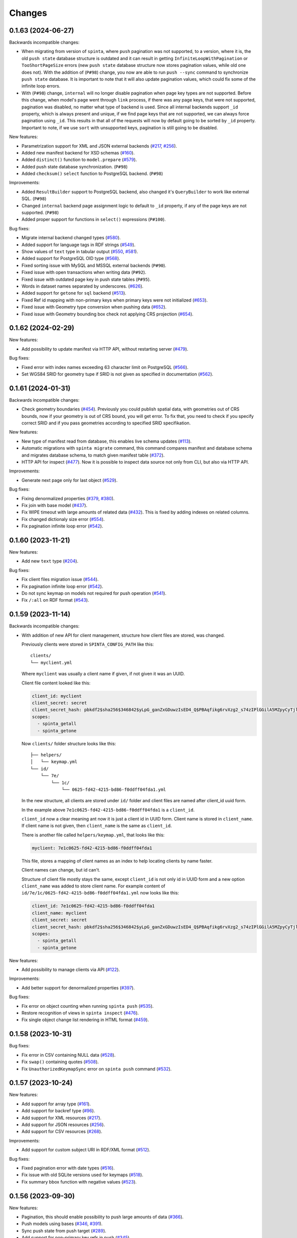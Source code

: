 .. default-role:: literal

Changes
#######

0.1.63 (2024-06-27)
===================

Backwards incompatible changes:

- When migrating from version of `spinta`, where `push` pagination
  was not supported, to a version, where it is, the old `push state` database
  structure is outdated and it can result in getting `InfiniteLoopWithPagination`
  or `TooShortPageSize` errors (new `push state` database structure now stores pagination values, while old one does not).
  With the addition of (`P#98`) change, you now are able to run `push --sync` command to synchronize `push state` database.
  It is important to note that it will also update pagination values, which could fix some of the infinite loop errors.

- With (`P#98`) change, `internal` will no longer disable pagination when page key types are not supported.
  Before this change, when model's page went through `link` process, if there was any page keys, that were not supported,
  pagination was disabled, no matter what type of backend is used. Since all internal backends support `_id` property,
  which is always present and unique, if we find page keys that are not supported, we can always force pagination using `_id`.
  This results in that all of the requests will now by default going to be sorted by `_id` property.
  Important to note, if we use `sort` with unsupported keys, pagination is still going to be disabled.


New features:

- Parametrization support for XML and JSON external backends (`#217`_, `#256`_).

  .. _#217: https://github.com/atviriduomenys/spinta/issues/217
  .. _#256: https://github.com/atviriduomenys/spinta/issues/256

- Added new manifest backend for XSD schemas (`#160`_).

  .. _#160: https://github.com/atviriduomenys/spinta/issues/160

- Added `distinct()` function to `model.prepare` (`#579`_).

  .. _#579: https://github.com/atviriduomenys/spinta/issues/579

- Added push state database synchronization. (`P#98`)

- Added `checksum()` `select` function to PostgreSQL backend. (`P#98`)

Improvements:

- Added `ResultBuilder` support to PostgreSQL backend, also changed it's
  `QueryBuilder` to work like external SQL. (`P#98`)

- Changed `internal` backend page assignment logic to default to `_id`
  property, if any of the page keys are not supported. (`P#98`)

- Added proper support for functions in `select()` expressions (`P#100`).

Bug fixes:

- Migrate internal backend changed types (`#580`_).

  .. _#580: https://github.com/atviriduomenys/spinta/issues/580

- Added support for language tags in RDF strings (`#549`_).

  .. _#549: https://github.com/atviriduomenys/spinta/issues/549

- Show values of `text` type in tabular output (`#550`_, `#581`_).

  .. _#550: https://github.com/atviriduomenys/spinta/issues/550
  .. _#581: https://github.com/atviriduomenys/spinta/issues/581

- Added support for PostgreSQL OID type (`#568`_).

  .. _#568: https://github.com/atviriduomenys/spinta/issues/568

- Fixed sorting issue with MySQL and MSSQL external backends (`P#90`).

- Fixed issue with open transactions when writing data (`P#92`).

- Fixed issue with outdated page key in push state tables (`P#95`).

- Words in dataset names separated by underscores. (`#626`__).

  __ https://github.com/atviriduomenys/spinta/issues/626

- Added support for `getone` for `sql` backend (`#513`__).

  __ https://github.com/atviriduomenys/spinta/issues/513

- Fixed Ref id mapping with non-primary keys when primary keys were not initialized (`#653`__).

  __ https://github.com/atviriduomenys/spinta/issues/653

- Fixed issue with Geometry type conversion when pushing data (`#652`__).

  __ https://github.com/atviriduomenys/spinta/issues/652

- Fixed issue with Geometry bounding box check not applying CRS projection (`#654`__).

  __ https://github.com/atviriduomenys/spinta/issues/654


0.1.62 (2024-02-29)
===================

New features:

- Add possibility to update manifest via HTTP API, without restarting server
  (`#479`_).

  .. _#479: https://github.com/atviriduomenys/spinta/issues/479

Bug fixes:

- Fixed error with index names exceeding 63 character limit on PostgreSQL
  (`#566`_).

  .. _#566: https://github.com/atviriduomenys/spinta/issues/566

- Set WGS84 SRID for geometry tupe if SRID is not given as specified in
  documentation (`#562`_).

  .. _#562: https://github.com/atviriduomenys/spinta/issues/562


0.1.61 (2024-01-31)
===================

Backwards incompatible changes:

- Check geometry boundaries (`#454`_). Previously you could publish spatial
  data, with geometries out of CRS bounds, now if your geometry is out of CRS
  bound, you will get error. To fix that, you need to check if you specify
  correct SRID and if you pass geometries according to specified SRID
  specifikation.

  .. _#454: https://github.com/atviriduomenys/spinta/issues/454


New features:

- New type of manifest read from database, this enables live schema updates
  (`#113`_).

  .. _#113: https://github.com/atviriduomenys/spinta/issues/113

- Automatic migrations with `spinta migrate` command, this command compares
  manifest and database schema and migrates database schema, to match given
  manifest table (`#372`_).

  .. _#372: https://github.com/atviriduomenys/spinta/issues/372

- HTTP API for inspect (`#477`_). Now it is possible to inspect data source
  not only from CLI, but also via HTTP API.

  .. _#477: https://github.com/atviriduomenys/spinta/issues/477


Improvements:

- Generate next page only for last object (`#529`_).

  .. _#529: https://github.com/atviriduomenys/spinta/issues/529


Bug fixes:

- Fixing denormalized properties (`#379`_, `#380`_).

  .. _#379: https://github.com/atviriduomenys/spinta/issues/379
  .. _#380: https://github.com/atviriduomenys/spinta/issues/380

- Fix join with base model (`#437`_).

  .. _#437: https://github.com/atviriduomenys/spinta/issues/437

- Fix WIPE timeout with large amounts of related data (`#432`_). This is fixed
  by adding indexes on related columns.

  .. _#432: https://github.com/atviriduomenys/spinta/issues/432

- Fix changed dictionaly size error (`#554`_).

  .. _#554: https://github.com/atviriduomenys/spinta/issues/554

- Fix pagination infinite loop error (`#542`_).

  .. _#542: https://github.com/atviriduomenys/spinta/issues/542



0.1.60 (2023-11-21)
===================

New features:

- Add new `text` type (`#204`_).

  .. _#204: https://github.com/atviriduomenys/spinta/issues/204

Bug fixes:

- Fix client files migration issue (`#544`_).

  .. _#544: https://github.com/atviriduomenys/spinta/issues/544

- Fix pagination infinite loop error (`#542`_).

  .. _#542: https://github.com/atviriduomenys/spinta/issues/542

- Do not sync keymap on models not required for push operation (`#541`_).

  .. _#541: https://github.com/atviriduomenys/spinta/issues/541

- Fix `/:all` on RDF format (`#543`_).

  .. _#543: https://github.com/atviriduomenys/spinta/issues/543


0.1.59 (2023-11-14)
===================

Backwards incompatible changes:

- With addition of new API for client management, structure how client files
  are stored, was changed.

  Previously clients were stored in `SPINTA_CONFIG_PATH` like this::

    clients/
    └── myclient.yml

  Where `myclient` was usually a client name if given, if not given it was
  an UUID.

  Client file content looked like this:

  .. code-block:: yaml

      client_id: myclient
      client_secret: secret
      client_secret_hash: pbkdf2$sha256$346842$yLpG_ganZxGDuwzIsED4_Q$PBAqfikg6rvXzg2_s74zIPlGGilA5MZpyCyTjlEuzfI
      scopes:
        - spinta_getall
        - spinta_getone

  Now `clients/` folder structure looks like this::

    ├── helpers/
    │   └── keymap.yml
    └── id/
        └── 7e/
            └── 1c/
                └── 0625-fd42-4215-bd86-f0ddff04fda1.yml

  In the new structure, all clients are stored under `id/` folder and client
  files are named after client_id uuid form.

  In the example above `7e1c0625-fd42-4215-bd86-f0ddff04fda1` is a `client_id`.

  `client_id` now a clear meaning ant now it is just a client id in UUID form.
  Client name is stored in `client_name`. If client name is not given, then
  `client_name` is the same as `client_id`.

  There is another file called `helpers/keymap.yml`, that looks like this:

  .. code-block:: yaml

      myclient: 7e1c0625-fd42-4215-bd86-f0ddff04fda1

  This file, stores a mapping of client names as an index to help locating
  clients by name faster.

  Client names can change, but id can't.

  Structure of client file mostly stays the same, except `client_id` is not
  only id in UUID form and a new option `client_name` was added to store
  client name. For example content of
  `id/7e/1c/0625-fd42-4215-bd86-f0ddff04fda1.yml` now looks like this:

  .. code-block:: yaml

      client_id: 7e1c0625-fd42-4215-bd86-f0ddff04fda1
      client_name: myclient
      client_secret: secret
      client_secret_hash: pbkdf2$sha256$346842$yLpG_ganZxGDuwzIsED4_Q$PBAqfikg6rvXzg2_s74zIPlGGilA5MZpyCyTjlEuzfI
      scopes:
        - spinta_getall
        - spinta_getone


New features:

- Add possibility to manage clients via API (`#122`_).

  .. _#122: https://github.com/atviriduomenys/spinta/issues/122


Improvements:

- Add better support for denormalized properties (`#397`_).

  .. _#397: https://github.com/atviriduomenys/spinta/issues/397


Bug fixes:

- Fix error on object counting when running `spinta push` (`#535`_).

  .. _#535: https://github.com/atviriduomenys/spinta/issues/535

- Restore recognition of views in `spinta inspect` (`#476`_).

  .. _#476: https://github.com/atviriduomenys/spinta/issues/476

- Fix single object change list rendering in HTML format (`#459`_).

  .. _#459: https://github.com/atviriduomenys/spinta/issues/459


0.1.58 (2023-10-31)
===================

Bug fixes:

- Fix error in CSV containing NULL data (`#528`_).

  .. _#528: https://github.com/atviriduomenys/spinta/issues/528

- Fix `swap()` containing quotes (`#508`_).

  .. _#508: https://github.com/atviriduomenys/spinta/issues/508

- Fix `UnauthorizedKeymapSync` error on `spinta push` command (`#532`_).

  .. _#532: https://github.com/atviriduomenys/spinta/issues/532


0.1.57 (2023-10-24)
===================

New features:

- Add support for array type (`#161`_).

  .. _#161: https://github.com/atviriduomenys/spinta/issues/161

- Add support for backref type (`#96`_).

  .. _#96: https://github.com/atviriduomenys/spinta/issues/96

- Add support for XML resources (`#217`_).

  .. _#217: https://github.com/atviriduomenys/spinta/issues/217

- Add support for JSON resources (`#256`_).

  .. _#256: https://github.com/atviriduomenys/spinta/issues/256

- Add support for CSV resources (`#268`_).

  .. _#268: https://github.com/atviriduomenys/spinta/issues/268


Improvements:

- Add support for custom subject URI in RDF/XML format (`#512`_).

  .. _#512: https://github.com/atviriduomenys/spinta/issues/512


Bug fixes:

- Fixed pagination error with date types (`#516`_).

  .. _#516: https://github.com/atviriduomenys/spinta/issues/516

- Fix issue with old SQLite versions used for keymaps (`#518`_).

  .. _#518: https://github.com/atviriduomenys/spinta/issues/518

- Fix summary bbox function with negative values (`#523`_).

  .. _#523: https://github.com/atviriduomenys/spinta/issues/523


0.1.56 (2023-09-30)
===================

New features:

- Pagination, this should enable possibility to push large amounts of data
  (`#366`_).

  .. _#366: https://github.com/atviriduomenys/spinta/issues/366

- Push models using bases (`#346`_, `#391`_).

  .. _#346: https://github.com/atviriduomenys/spinta/issues/346
  .. _#391: https://github.com/atviriduomenys/spinta/issues/391

- Sync push state from push target (`#289`_).

  .. _#289: https://github.com/atviriduomenys/spinta/issues/289

- Add support for non-primary key refs in push (`#345`_).

  .. _#345: https://github.com/atviriduomenys/spinta/issues/345

- Push models with external dependencies (`#394`_).

  .. _#394: https://github.com/atviriduomenys/spinta/issues/394

- `swap()` function (`#508`_).

  .. _#508: https://github.com/atviriduomenys/spinta/issues/508


0.1.55 (2023-08-18)
===================

New features:

- Summary for numeric and date types (`#452`_).

  .. _#452: https://github.com/atviriduomenys/spinta/issues/452

- Summary for geometry types (`#451`_).

  .. _#451: https://github.com/atviriduomenys/spinta/issues/451

Bug fixes:

- Fixed error on `_id>"UUID"` (`#490`_).

  .. _#490: https://github.com/atviriduomenys/spinta/issues/490


- Fixed an error with unique constraints (`#500`_).

  .. _#500: https://github.com/atviriduomenys/spinta/issues/500


0.1.53 (2023-08-01)
===================

New features:

- Add support for RDF as manifest format (`#336`_).

  .. _#336: https://github.com/atviriduomenys/spinta/issues/336

- Add support for XML as manifest format (`#89`_).

  .. _#89: https://github.com/atviriduomenys/spinta/issues/89

Improvements:

- Delete push target objects in correct order (`#458`_).

  .. _#458: https://github.com/atviriduomenys/spinta/issues/458

Bug fixes:

- Add support for Oracle RAW type (`#493`_).

  .. _#493: https://github.com/atviriduomenys/spinta/issues/493


0.1.52 (2023-06-21)
===================

Improvements:

- Recognize Oracle ROWID data type.


0.1.51 (2023-06-20)
===================

New features:

- Add support for `param` dimension (`#210`_).

  .. _#210: https://github.com/atviriduomenys/spinta/issues/210

- Spinta inspect now supports JSON data as schema source (`#98`_).

  .. _#98: https://github.com/atviriduomenys/spinta/issues/98


Improvements:

- Recognize CHAR and BYTES data types (`#469`_).

  .. _#469: https://github.com/atviriduomenys/spinta/issues/469


- Allow writing data to models with base (`#205`_).

  .. _#205: https://github.com/atviriduomenys/spinta/issues/205


Bug fixes:

- Fix spint push with ref type set to level 3 or below (`#460`_).

  .. _#460: https://github.com/atviriduomenys/spinta/issues/460


- Automatically add unique constraints for all primary keys specified in
  model.ref (`#371`_).

  .. _#371: https://github.com/atviriduomenys/spinta/issues/371



0.1.50 (2023-05-22)
===================

New features:

- Add support for reading data from models with base (`#273`_).

  .. _#273: https://github.com/atviriduomenys/spinta/issues/273

- Add support for `unique` constraints in tabular manifests (`#148`_).

  .. _#148: https://github.com/atviriduomenys/spinta/issues/148

Improvements:

- Much better implementation for updating manifest files from SQL as data
  source (`#364`_).

  .. _#364: https://github.com/atviriduomenys/spinta/issues/364

- Show better error messages on foreign key constraint errors (`#363`_).

  .. _#363: https://github.com/atviriduomenys/spinta/issues/363

- Return a non-zero error code if `spinta push` command fails with an error
  (`#423`_).

  .. _#423: https://github.com/atviriduomenys/spinta/issues/423

- Add support for older SQLite versions (`#411`_).

  .. _#411: https://github.com/atviriduomenys/spinta/issues/411

Bug fixes:

- Correctly handle level 3 references, when referenced model does not have a
  primary key or property references a non-primary key (`#400`_).

  .. _#400: https://github.com/atviriduomenys/spinta/issues/400

- WIPE command now works on tables with long names (`#431`_).

  .. _#431: https://github.com/atviriduomenys/spinta/issues/431


0.1.49 (2023-04-19)
===================

Bug fixes:

- Fix issue with order of axes in geometry properties (`#410`_).

  .. _#410: https://github.com/atviriduomenys/spinta/issues/410


- Fix write operations models containing geometry properties (`#417`_,
  `#418`_).

  .. _#417: https://github.com/atviriduomenys/spinta/issues/417
  .. _#418: https://github.com/atviriduomenys/spinta/issues/418


0.1.48 (2023-04-14)
===================

Bug fixes:

- Fix issue with dask/pandas version incompatibility (`dask#10164`_).

  .. _dask#10164: https://github.com/dask/dask/issues/10164


0.1.47 (2023-03-27)
===================

Improvements:

- Add support for `point(x,y)` and `cast()` functions for sql backend
  (`#407`_).

  .. _#407: https://github.com/atviriduomenys/spinta/issues/407

Bug fixes:

- Error when loading manifest from XLSX file, where level is read as integer
  (`#405`_).

  .. _#405: https://github.com/atviriduomenys/spinta/issues/405



0.1.46 (2023-03-21)
===================

Bug fixes:

- Correctly handle cases, when a weak referece, references a model, that does
  not have primary key specified, in that case `_id` is used as primary key
  (`#399`_).

  .. _#399: https://github.com/atviriduomenys/spinta/issues/399


0.1.45 (2023-03-20)
===================

Improvements:

- Multiple improvements in `spinta push` command (`#311`_):

  - New `--no-progress-bar` option to disable progress bar, this also skips
    counting of rows, which can be slow in some cases, for example when reading
    data from views (`#332`_).

  - New `--retry-count` option, to repeat push operation only with objects that
    ended up in an error on previous push. By default 5 times are retried.

  - New `--max-error-count` option, to stop push operation after specified
    number of errors, by default 50 errors is set.

  - Now instead of sending `upsert`, push became more sofisticated and sends
    `insert`, `patch` or `delete`.

  - If objects were deleted from source, they are also deleted from target
    server.

  - Errors are automatically retried after each push.

  .. _#311: https://github.com/atviriduomenys/spinta/issues/311
  .. _#332: https://github.com/atviriduomenys/spinta/issues/332

- Now it is possible to reference external models, this is done by specifying 3
  or lower data maturity level. When `property.level` is set to 3 or lower for
  `ref` type properties, local values are accepted, testing notes
  `notes/types/ref/external`_ (`#208`_).

  .. _notes/types/ref/external: https://github.com/atviriduomenys/spinta/blob/a3d0157baaa4f82a7a760141a830ca2731b23387/notes/types/ref/external.sh
  .. _#208: https://github.com/atviriduomenys/spinta/issues/208

- Now it is possible to specify `required` properties in `property.type`_
  (`#259`_).

  .. _property.type: https://atviriduomenys.readthedocs.io/dsa/dimensijos.html#property.type
  .. _#259: https://github.com/atviriduomenys/spinta/issues/259

- Specifying SRID for `geometry` type data on writes is no longer required
  (`#330`_).

  .. _#330: https://github.com/atviriduomenys/spinta/issues/330

- Now it is pssible to specify `geometry(geometry)` and `geometry(geometryz)`
  types.

- `base` dimension is now supported in tabular manifest files (`#325`_), but reading and
  writing to models with base is still not fully implemented.

  .. _#325: https://github.com/atviriduomenys/spinta/issues/325

- Support for new `RDF` format was added (`#308`_).

  .. _#308: https://github.com/atviriduomenys/spinta/issues/308


Bug fixes:

- New ascii table formater, that should fix memory issues, when large amounts
  of data are downloaded (`#359`_).

  .. _#359: https://github.com/atviriduomenys/spinta/issues/359

- Fix order logitude and latidude when creatling links to OSM maps (`#334`_).

  .. _#334: https://github.com/atviriduomenys/spinta/issues/334

- Add possibility to explicitly select `_revision` (`#339`_).

  .. _#339: https://github.com/atviriduomenys/spinta/issues/339


0.1.44 (2022-11-23)
===================

Bug fixes:

- Convert a non-WGS coordinates into WGS, before giving link to OSM if SRID is
  not given, then link to OSM is not added too. Also long WKT expressions like
  polygons now are shortened in HTML output (`#298`_).

  .. _#298: https://github.com/atviriduomenys/spinta/issues/298


0.1.43 (2022-11-15)
===================

Improvements:

- Add `pid` (process id) to `request` messages in access log.

Bug fixes:

- Fix recursion error on getone (`#255`_).

  .. _#255: https://github.com/atviriduomenys/spinta/issues/255


0.1.42 (2022-11-08)
===================

Improvements:

- Add support for comments in resources..


0.1.41 (2022-11-08)
===================

Improvements:

- Add support for HTML format in manifest files, without actual backend
  implementing it. (`#318`_).

  .. _#318: https://github.com/atviriduomenys/spinta/issues/318


0.1.40 (2022-11-01)
===================

Improvements:

- Add memory usage logging in order to find memory leaks (`#171`_).

  .. _#171: https://github.com/atviriduomenys/spinta/issues/171

Bug fixes:

- Changes loads indefinitely (`#291`_). Cleaned empty patches, fixed
  `:/changes/<offset>` API call, now it actually works. Also empty patches now
  are not saved into the changelog.

  .. _#291: https://github.com/atviriduomenys/spinta/issues/291

- `wipe` action, now also resets changelog change id.


0.1.39 (2022-10-12)
===================

Bug fixes:

- Correctly handle invalid JSON responses on push command (`#307`_).

  .. _#307: https://github.com/atviriduomenys/spinta/issues/307

- Fix freezing, when XLSX file has large number of empty rows.



0.1.38 (2022-10-03)
===================

Bug fixes:

- Incorrect enum type checking (`#305`_).

  .. _#305: https://github.com/atviriduomenys/spinta/issues/305


0.1.37 (2022-10-02)
===================

New features:

- Check enum value to match property type and make sure, that level is not
  filled for enums.

Bug fixes:

- Correctly handle situation, when no is received from server (`#301`_).

Improvements:

- More informative error message by showing exact failing item (`#301`_).

  .. _#301: https://github.com/atviriduomenys/spinta/issues/301

- Upgrade versions of all packages. All tests pass, but this might introduce
  new bugs.

- Improve unit detection (`#292`_). There was an idea to disable unit checks,
  but decided to give it another try.

  .. _#292: https://github.com/atviriduomenys/spinta/issues/292


0.1.36 (2022-07-25)
===================

New features:

- Add support for HTTP HEAD method (`#240`_).

  .. _#240: https://github.com/atviriduomenys/spinta/issues/240

- Check number of row cells agains header (`#257`_).

  .. _#257: https://github.com/atviriduomenys/spinta/issues/257

Bug fixes:

- Error on getone request with ascii format (`#52`_).

  .. _#52: https://github.com/atviriduomenys/spinta/issues/52



0.1.35 (2022-05-16)
===================

New features:

- Allow to use existing backend with -r option (`#231`_).

  .. _#231: https://github.com/atviriduomenys/spinta/issues/231

- Add non-SI units accepted for use with SI (`#214`_).

  .. _#214: https://github.com/atviriduomenys/spinta/issues/214

- Add `uri` type (`#232`_).

  .. _#232: https://github.com/atviriduomenys/spinta/issues/232


Bug fixes:

- Allow NULL values for properties with enum constraints (`#230`_).

  .. _#230: https://github.com/atviriduomenys/spinta/issues/230


0.1.34 (2022-04-22)
===================

But fixes:

- Fix bug with duplicate `_id`'s (`#228`_).

  .. _#228: https://github.com/atviriduomenys/spinta/issues/228


0.1.33 (2022-04-22)
===================

But fixes:

- Fix `select(prop._id)` bug (`#226`_).

  .. _#226: https://github.com/atviriduomenys/spinta/issues/226


- Fix bug when selecting from two refs from the same model (`#227`_).

  .. _#227: https://github.com/atviriduomenys/spinta/issues/227


0.1.32 (2022-04-20)
===================

New features:

- Add `time` type support (`#223`_).

  .. _#223: https://github.com/atviriduomenys/spinta/issues/223


0.1.31 (2022-04-20)
===================

New features:

- Add support for `geometry` data type in SQL data sources (`#220`_).

  .. _#220: https://github.com/atviriduomenys/spinta/issues/220


0.1.30 (2022-04-19)
===================

Bug fixes:

- Fix `KeyError` issue when joining two tables (`#219`_).

  .. _#219: https://github.com/atviriduomenys/spinta/issues/219


0.1.29 (2022-04-12)
===================

Bug fixes:

- Fix errr on `select(left.right)` when left has multiple references to the same model (`#211`_).

  .. _#211: https://github.com/atviriduomenys/spinta/issues/211

- Fix `geojson` resource type (`#215`_).

  .. _#215: https://github.com/atviriduomenys/spinta/issues/215


0.1.28 (2022-03-17)
===================

Bug fixes:

- Fix error on `select(_id_)` (`#207`_).

  .. _#207: https://github.com/atviriduomenys/spinta/issues/207

- Fix error on `prop._id="..."` (`#206`_).

  .. _#206: https://github.com/atviriduomenys/spinta/issues/206


0.1.27 (2022-03-02)
===================

New features:

- Add support for comments in tabular manifest files.

Bug fixes:

- Fix sql backend join issue, when same table is joined multiple times.

- Fix ref html rendering with null values.

- Fix ref and file rendering on csv and ascii formats.



0.1.26 (2022-02-09)
===================

New features:

- Add `cast()` function for sql backend.

Improvements:

- Do not output resources with `spinta copy --no-source`.


0.1.25 (2022-02-08)
===================

New features:

- Add `spinta token get` command to receive access token using credentials
  from `~/.config/spinta/credentials.cfg` file.

- Add support for prefixes on dataset dimension.

Improvements:

- Show a human readable error message when a property is not found on a sql
  backend.


0.1.24 (2022-01-25)
===================

Backwards incompatible changes:

- Some reserved properties were changed in `:changes` endpoint:

  - `_id` -> `_cid`
  - `_rid` -> `_id`

- `_id` -> `name` was renamed in `:ns` endpoint.

- In `:ns` endpoint `title` is no longer populated with `name` and is empty if
  not explicitly specified.

New features:

- Add `geometry` type support with PostGIS. Now it is possible to store
  spatial data.

- Add `--dry-run` option to `spinta push`. This will run whole push process,
  but does not send data to the target location. Useful for testing push.

- Add `--stop-on-error` option to `spinta push`. This will stop push process
  when first error is encountered.

Refactoring:

- Exporting data to variuos formats and specifically HTML format was heavilly
  refactored. HTML format is mostly rewritten.


0.1.23 (2021-11-18)
===================

Bug fixes:

- Fix `spinta inspect` when updating existing manifest and a `property` with
  the `ref` type has changed.

Refactoring:

- Unify manifest loading and configuration. Now more placed uses unified
  `configure_rc` function for loading and configuring Spinta.

- Add possibility to load manifest from a file stream, without specifying
  file name. Currently this is not yet exposed via CLI interface.


0.1.22 (2021-11-11)
===================

Backwards incompatible changes:

- Refactored accesslog, now accesslog only logs information about a request,
  not a response content. Previously whole response content was logged, which
  created huge log files pretty quickly. Now logs should be a lot smaller.
  But information about each individual object accessed is no longer
  available. (`#97`_)

  .. _#97: https://gitlab.com/atviriduomenys/spinta/-/issues/97

New features:

- Add support for units in `property.ref`.

Improvements:

- `spinta run` no longer requires setting `AUTHLIB_INSECURE_TRANSPORT=1`
  environment variable, it is set internally.

Bug fixes:

- Fix incorrect parsing of `null`, `false` and `true`.


0.1.21 (2021-10-06)
===================

Backwards incompatible changes:

- When returning error messages now `eid` became string, previously it was an
  integer.

New features:

- Add support for enums on datasets.
- Add support for type arguments, for example `geometry(point)`. But
  currently type arguments are not interpreted in any way.
- Added `geojson` to list of supported backend, but actual `geojson` backend
  is not yet implemented.

Improvements:

- When reading manifest from XLSX show tab number.

Bug fixes:

- Fix `copy` command to render `-2` as is, instead of `negative(2)`.
- Fix `enum` with `0` as value, before this fix, `enum` items with `0` was
  ignored.


0.1.20 (2021-09-23)
===================

Backwards incompatible changes:

- Configuration reader now assumes, that a required configuration parameter
  is not given if it is None. Previously zeros, empty strings or lists were
  considered as if required value was not given. But zero or an empty list
  can be a valid given value. Since all tests pass I assume, this change should
  not create any issues.

New features:

- Allow unknown columns to be added at the end of manifest table.

Bug fixes:

- Fix a bug related with dynamic manifest construction from command line
  arguments. Now dynamic manifest uses `inline` manifest type, which now
  supports `sync` parameter. Also simplified code responsible for dynamic
  manifest building.

- Fix a bug on external sql backend in dynamic query construction from related
  models with filters. Bug appeared only of a model had more than one related
  models (`#120`_).

  .. _#120: https://gitlab.com/atviriduomenys/spinta/-/issues/120

- Fix a bug on external sql backend, when select was used with joins to
  related tables.


0.1.19 (2021-08-05)
===================

Backwards incompatible changes:

- Use different push state file for each server (`#110`_). Previously push
  state was stored in `{data_dir}/pushstate.db`, now it is moved to
  `{data_dir}/push/{remote}.db`, where remote is section name without client
  name part from credentials.cfg file. When upgrading, you need to move
  `pushstate.db` manually to desired location. If not moved, you will loose
  you state and all data will be pushed.

  .. _#110: https://gitlab.com/atviriduomenys/spinta/-/issues/110

- Use different location for keymap SQLite database file (`#117`_).
  Previously, by default `keymaps.db` file, was stored in a current working
  directory, but now file was moved to `{data_dir}/keymap.db`. Please move
  `keymaps.db` file to `{data_dir}/keymap.db` after upgrade. By default
  `{data_dir}` is set to `~/.local/share/spinta`.

  .. _#117: https://gitlab.com/atviriduomenys/spinta/-/issues/117

New features:

- Show server error and first item from data chunk sent to server, this will
  help to understand what was wrong in case of an error (`#111`_).

  .. _#111: https://gitlab.com/atviriduomenys/spinta/-/issues/111

- Add `--log-file` and `--log-level` arguments to `spinta` command.

- In HTML format view, show file name and link to a file if `_id` is included
  in the query (`#114`_).

  .. _#114: https://gitlab.com/atviriduomenys/spinta/-/issues/114

- Add support for ASCII manifest files. This makes it easy to test examples
  from tests or documentation. ASCII manifests files must have `.txt` file
  extension to be recognized as ASCII manifest files.

Bug fixes:

- Fix issue with self referenced models, external SQL backend ended up with
  an infinite recursion on self referenced models (`#110`_).

  .. _#110: https://gitlab.com/atviriduomenys/spinta/-/issues/110


0.1.18 (2021-07-30)
===================

Bug fixes:

- Because an incorrect template was used, html format was not outputing
  anything at all. Added a test to actually test what is inside rendered
  html, this should prevent errors like this in future.


0.1.17 (2021-07-29)
===================

New features:

- Add /robots.txt handler. Currently it allows everything for robots and is
  mainly added to avoid error messages in logs about missing robots.txt.

Bug fixes:

- Allow private properties to be used ad `file()` arguments for `file` types.

- When pushing data to remote server, read data as default client, by default

- Previously data was read with admin rights, which caused issues with
  non-open properties being sent to remote, which was refused by remote as
  unknown properties.

- When copying data with `spinta copy --no-source`, also clean `ref`, `source`
  and `prepare` values of `resource` rows.


0.1.16 (2021-07-23)
===================

New features:

- `spinta inspect` now can read an existing manifest file and update it with
  new schema changes made in data source, preserving all manual edits made in
  manifest file. This is not yet fully tested, but does work in simple cases.
  This feature is not yet ready for use in production, because not all manual
  edits in manifest file can be preserved. For example composite foreign keys
  are not yet implemented.

- Add API endpoint `/:check` for checking if manifest table is correct.

- Add `file()` function for reading file data from external datasets.
  Currently this is only implemented for SQL backend.

Bug fixes:

- Now root namespace is always added to manifest event if manifest is empty.
  This fixes 404 error when accessing root namespace on an empty manifest.

- Create default auth client automatically if it does not exists. Currently
  this was enabled only for `spinta inspect` command.


0.1.15 (unreleased)
===================

Actually this version was released, but because of human error, it was the
same as 0.1.14 version.


0.1.14 (2021-04-15)
===================

Backwards incompatible changes:

- `spinta push` command is now unified with other commands and works like
  this `spinta push manifest1 manifest2 target`. Target configuration is moved
  to XDG compatible credentials configuration, state is now saved in a XDG
  directory too, by default. `-r` was replaced with `--credentials`, but by
  default credentials are looked in `~/.config/spinta/credentials` so there is
  no need to specify it. `-c` flag is also no longer exists, you can add
  client to target like this `client@target`, if client is not specified it
  will be read from credentials file.

- Now configuration and data files are stored in a XDG Base Directory
  Specification compatible directories, by default, but can be overridden via
  main config file, environment variables or command line arguments.

Performance improvements:

- Migrated from Earley to LALR(1) parser algorithm and this made formula
  parser 10 times faster, doing write operations involving `_where`, things
  should be about 3-5 times faster. Whole test suite after this because 20%
  faster.

- Moved select list handling out of rows loops and this made lists of objects
  about 5 times faster.

- Enabled server-side cursors for getall actions, now memory consumption is
  always constant even when downloading large amounts of data.

- Fix few bugs in access logging, because of these bugs whole result set was
  consumed at once and stored in memory. This cause delays, when starting to
  download data and also used a lot of memory.


0.1.13 (2021-04-01)
===================

New features:

- Add support for XLSX format for manifest tables (`#79`_).

  .. _#79: https://gitlab.com/atviriduomenys/spinta/-/issues/79

- Add `lang` support in manifest files, now it is possible to describe data
  structures in multiple languages (`#85`_).

  .. _#85: https://gitlab.com/atviriduomenys/spinta/-/issues/85

- Add `spinta pii detect --limit` which is set to 1000 by default.

- Now it is possible to pass AST query form to `_where` for `upsert`,
  `update` and `patch` operations. This improves performance of data sync.

Bug fixes:

- Do a proper `content-type` header parsing to recognize if request is a
  streaming request.

- Fix bug with incorrect type conversion before calculating patch, which
  resulted in incorrect patch, for example with date types (`#94`_).

  .. _#94: https://gitlab.com/atviriduomenys/spinta/-/issues/94


0.1.12 (2021-03-04)
===================

Bug fixes:

- Fix a bug in `spinta push`. It failed when resource was defined on a dataset.


0.1.11 (2021-03-04)
===================

New features:

- Add implicit filters for external sql backend. With implicit filters, now
  you can specify filter on models once and they will be used automatically on
  related models (`#74`_).

  .. _#74: https://gitlab.com/atviriduomenys/spinta/-/issues/74

Bug fixes:

- Fix ref data type in HTML export.


0.1.10 (2021-03-01)
===================

Backwards incompatible changes:

- `choice` type was changed to `enum`.

New features:

- Add `root` config option, to set namespaces, which will be shown on `/`.
  Also this option restricts access only to specified namespace.

- Change ufunc `schema(name)` to `connect(self, schema: name)`.

- Possibility to provide title and description metadata for namespaces
  (`#56`_).

  .. _#56: https://gitlab.com/atviriduomenys/spinta/-/issues/56

- Fix duplicate items in `/:ns/:all` query results (`#23`_).

  .. _#23: https://gitlab.com/atviriduomenys/spinta/-/issues/23

- Add `spinta copy --format-name` option, to reformat names on copy (`#53`_).

  .. _#53: https://gitlab.com/atviriduomenys/spinta/-/issues/53

- Add `spinta copy --output --columns` flags. Now by default `spinta copy`
  writes to stdout instead of a file (`#76`_). `--columns` is only available
  when writing to stdout.

  .. _#76: https://gitlab.com/atviriduomenys/spinta/-/issues/76

- Add `spinta copy --order-by access` flag (`#53`_).

  .. _#53: https://gitlab.com/atviriduomenys/spinta/-/issues/53

- Add `enum` type dimension for properties. This allows to list possible values
  of a property (`#72`_).

  .. _#72: https://gitlab.com/atviriduomenys/spinta/-/issues/72

- Filter data automatically by `enum.access` (`#73`_).

  .. _#73: https://gitlab.com/atviriduomenys/spinta/-/issues/73


0.1.9 (2021-02-01)
==================

- Add `spinta --version`.

- Add `spinta init` command, to initialize empty manifest table.

- Add `spinta show` command, to print manifest table to stdout.

- Backend now became optional and by default manifest is configured without
  manifest.

- `spinta inspect` no longer overwrites existing manifest. By default, manifest
  is printed to stdout. Only if `-o` flag is given, then manifest is written
  into a csv file.


0.1.8 (2021-01-29)
==================

- Fix incorrectly built python packages (`poetry#3610`_).

.. _poetry#3610: https://github.com/python-poetry/poetry/issues/3610


0.1.7 (2021-01-28)
==================

- Fix URL link formatting in HTML output.

- `external.prepare` for Model and Property became `Expr` instead of `dict`.

- `Expr` now has it's own `unparse` and preserves exact expression
  representation.

- `Sql` backend now supports formulas in `select()`. This was only added to
   support composition keys, but also all kinds of formulas in `select()` are
   supported, but not yet implemented.

- `count()` now must be inside `select()`, but only for `Sql` backend.

- `Property.external` no longer can be a list, if you need more than one
  value, use `prepare`. That means, listing multiple items in `source` column
  is no longer supported.


0.1.6 (2020-09-11)
==================

Backwards incompatible features:

- `spinta migrate` command was renamed to `spinta bootstrap`. `spinta migrate`
  command still exists, but now it does real migrations.

- All environment variables now must use `__` to separate configuration name
  nested parts. You can list all configuration options using this command::

    > spinta config

    Origin             Name                  Value
    -----------------  --------------------  -------------
    app.config:CONFIG  backends.default.dsn  postgresql://

  By using `-f env` command line argument you can turn configuration option
  names into environment variable names::

    > spinta config -f env

    Origin             Name                            Value
    -----------------  ------------------------------  ----------
    app.config:CONFIG  SPINTA_BACKENDS__DEFAULT__TYPE  postgresql

  Previously `SPINTA_BACKENDS__DEFAULT__TYPE` was
  `SPINTA_BACKENDS_DEFAULT_TYPE`, bit this name is no longer recognized.

- Configuration option `backends.*.backend` was replaced by `backends.*.type`.
  And `backends.*.backend` now is moved to `components.backends.*`. For example
  previoulsy it looked like this::

    backends.default.backend=spinta.backends.postgresql:PostgreSQL

  Now must be written like this::

    components.backends.postgresql=spinta.backends.postgresql:PostgreSQL
    backends.default.type=postgresql

- Previously Spinta had multiple manifests, now only one default manifest
  exists and it is specified like this::

    manifest               = default
    manifests.default.type = internal
    manifests.default.sync = yaml
    manifests.yaml.type    = yaml

  Here we have two manifess `default` and `yaml`, but only one manifest named
  `default` is enabled. Default manifest is specified using `manifest`
  configuration option.

  Only one manifest can be used, the one specified by `manifest` configuration
  option.

  But multiple manifest can be configured. In the example above, `default`
  manifest is synced from `yaml` manifest. That menas, when `spinta sync`
  command is run it synces `default` manifest from another manifest specified
  in `manifests..sync` configuration option.

  From code perspective, all code liek `store.manifests['default']` is now
  replaced with `store.manifest`, because now only one active manifest is
  available. There can be multiple backends, bet other backends must be synced
  to the default one.

- Previously there was only one manifest type, YAML files based manifest. Now
  multiple manifest types were introduced and currently implemented two
  manifest types `internal` and `yaml`.

  `internal` manifest is stored in `manifests..backend` database, in `_schema`
  and `_schema/Version` models.

  `yaml` manifest is same manifest as was used previously.

  Yeach manifest type can do multiple manifest specific activities, liek
  loading manifest into memory, running migrations, synchronizing manifest from
  specified sources and etc.

  Now default manifest usualy should be `internal`, which is synchronized from a
  `yaml` manifest.

- Internal `transaction` model was renamed to `_txn`.

- Configuration interpretation now slighty changes. Previously in order to add
  new items into configuration, you had to do things like this::

    backends=default,mongo
    backends.mongo.type=mongo
    backends.mongo.dsn=mongo://...

  In order to make new item to be visible, you had to explicitly add it via
  `backends=default,mongo`. Now this is not needed. All parent configuration
  nodes are added automatically, this whould be enough::

    backends.mongo.type=mongo
    backends.mongo.dsn=mongo://...

  But possibility to explicitly specify list of keys is still supported.

- Configuraiton using Python dicts now suports dotted notation:

  .. code-block:: python

    CONFIG = {
        'backends.mongo': {
            'type': 'mongo',
            'dsn': 'mongo://...',
        },
    }

  This also works with environments:

  .. code-block:: python

    CONFIG = {
        'environments': {
            'test': {
                'backends.default.dsn': 'postgresql://...',
                'backends.mongo.dsn': 'mongo://...',
            }
        }
    }

  Configuration value provided as dict is no longer merged. For example:

  .. code-block:: python

    CONFIG = {
        'backends': {
            'default': {
                'type': 'postgresql',
            },
            'mongo': {
                'type': 'mongo',
            },
        },
        'environments': {
            'test': {
                'backends': {
                    'default': {
                        'type': 'mongo',
                    },
                },
            },
            'dev': {
                'backends.default.type': 'mongo',
            }
        }
    }

  Here, `test` configuration environment fully overrides `backends` and removes
  `mongo` backend defined in default configuration scope.o
  
  But `dev` environment overrides only `backends.default.type` and leaves
  everything else as is, `mongo` backend stays untouched.

  Previously all configuration parameters were always merged.

- Context variable `config.raw` was renamed to `rc`.

- Test fixture `config` was renamed to `rc`.

- `cli` test fixture, now overrides `CliRunner.invoke` and adds `RawConfig` as
  first argument. This gives possibility to execute commands under different
  configuration. Each command invocation creates new context using given
  configuration object, so now there is no issues related with using same
  context for multiple commands.

- Removed `get_referenced_model` command. Now `Ref` objects are linked with
  referenced model in `link` command.

- Renamed `object` to `model` on `ref` properties.

New features:

- New commands:

  `spinta bootstrap` - this command does same thing as previously did `spinta
  migrate` it simply creates all missing tables from scratch and upates all
  migration versions as applied. With `internal` manifest `bootstrap` does
  nothing if it finds that `_schema/Version` table is created. But with `yaml`
  manifest `bootstrap` always tries to create all missing tables.

  `spinta sync` - this command updates default manifest from list of other
  manifests specified in `manifests.<manifest>.sync`. It is also possible to
  add other kinds of manifests, for example we can add Qvarn YAML files
  directly.

  `spinta migrate` - this command automatically runs `spinta bootstrap`, then
  `spinta sync` and then executes migration actions for all versions that are
  not yet migrated.

  All these three commands helps to control schema and data migrations.

- Introduced access log. Access log can be configured using `accesslog`
  configuration option. Corrently two `accesslog` backends are implemented,
  `file` and `python`. `python` backend is used only for tests and it logs into
  memory. `file` backend can log to `stdout`, `stderr`, `/dev/null` and to a
  file. When `/dev/null` is specified as `accesslog.file`, then nothing is
  logged, internally logs are not even written to real `/dev/null` file, log
  messages are simply ignored.

- `spinta config` command now does not tries to load manifest, it just reads
  configuration and prints it. Previously `spinta config` tried to load
  manifest and if something is misconfigured it failed without showing
  configuration which could help solve the issue.

- `spinta config` command now accepts queries liek `backends..type` it prints
  all `backends.*.type` backends. I did not use `*`, because `*` is reserved
  symbol in command line.

- `spinta config` now has `-f env` argument to show config option names as
  environment variables.

- Error response now includes `component` context var with pyton path of
  component class.

- Added new command `spinta decode-token`, this command decoded token from
  stdin and prints its content to stdout in JSON format.

- Added support for Json Web Key Sets.

- Added new `token_validation_key` configuration parameter.

Internal changes:

- Changed internal file structure, not code is organized into packages and each
  package has following structure::

    backends/
      backend/
        constants.py
        components.py
        helpers.py
        commands/
          load.py
          link.py
          check.py
          wait.py
          init.py
          freeze.py
          bootstrap.py
          migrate.py
          encode.py
          validate.py
          verify.py
          write.py
          read.py
          query.py
          changes.py
          wipe.py
        types/
          array/
            init.py
            write.py
            wipe.py
        manifest/
          load.py
          sync.py

    types/
      array/
        components.py
        commands/
          load.py
          link.py
          check.py
        backends/
          postgresql/
            init.py
            write.py
            read.py
            wipe.py

    manifests/
      yaml/
        components.py
        commands/
          load.py
          link.py
          sync.py

  Internal structure now is organized same way as Spinta extensions should be
  organized. There are two types of structures, one is backend focused and
  another is type focused. Essentially everything is composed of components and
  commands, both types and backends are components and there are number of
  commands responsible for various actions performed on components.

  Actions are organized into these categories:

  - Loading components from manifest:

    - `load` - do initial component loading.
    - `link` - when everythin is loaded link dependent components.
    - `check` - when all components are loaded and linked, check components.
    - `wait` - wait while backends are up and accepts connections.
    - `init` - initialized backends.

  - Schema and data migration commands:

    - `freeze` - save all changes to manifest files as new migration versions.
    - `bootstrap` - bootstrap empty databases, just creates all missing tables.
    - `sync` - synchronizes two manifests.
    - `migrate` - run migrations

  - Data convertion between external and internam forms:

    - `encode` - convert values from internal to external form.
    - `decode` - convert values from external to internal form.

  - Data validation:
    
    - `validate` - simple data validation.
    - `verify` - complex data validation involving access to stored data.

  - Writing data to dabases (high level):

    - `insert` - insert new data to database.
    - `upsert` - insert or modify existing data in database.
    - `update` - overwrite existing data in database.
    - `modify` - modify or patch existing data in database.
    - `delete` - delete exisint data in database.

  - Writing data to database (low level):

    - `insert` - insert new objects into database.
    - `update` - updated existing data.
    - `delete` - delete existin data from database.

  - Reading data from database:

    - `getone` - read one object from database.
    - `getall` - read multiple objects from database.

  - Query functions:

    - Functions used in query.

  - Changelog:

    - `commit` - save changes to changelog.
    - `changes` - read changes from changelog.

  - Wipe all data in fastest way possible:

    - `wipe` - wipes all data of a given model.

- `RawConfig` was moved from `spinta.config` to `spinta.core.config`.
  `spinta.config` now contains only configration dict `CONFIG`, nothing else.

  `RawConfig` was fulle refactored. Previously `RawConfig` supported only
  hardcoded list with hardcoded ordering of configuration sources. Now that was
  changed to a list of sources. And each configuration sources was refactored
  to separate components. So now there is a possibility to add other
  configuration sources if needed.

  Now `RawConfig` can be initialized like this:

  .. code-block:: python

    rc = RawConfig()
    rc.read(sources, after='name')

  This gives possibility to provide configuraiton sources in any order and even
  inject sources at specified position via `after` argument.

  In tests `RawConfig` fixture is initialized into session scope, but a new
  modified instance can be crated using `RawConfig.fork` method.

- `RawConfig` now uses configuration schema defined in `spinta/config.yml`
  file. Now, this schema is only used to identify if given environment variable
  should go to environments and used to recognize if a configuration option is
  leaft or not.

  But in future, configuration schema can be used to fully validate all
  configuration paramters.

- Switched to declarative app init style, that means there is no longer global
  app instances created, app configuration is fully declarative and app is
  always initialized dynamicaly insing `spinta.api.init`.

  `spinta.api.init` accepts `Context` argument, that means, we can confure app
  in any way we want, before initializing it.

  Same thing is done to comman line commans initialization. Commands can
  receive `context` via command scopes, this means, that command can be
  configured before running it.

  All these changes gives more control in tests and now it is possible to do
  things like these:

  .. code-block:: python

    from spinta.testing.utils import create_manifest_files, read_manifest_files
    from spinta.testing.client import create_test_client
    from spinta.testing.context import create_test_context

    def test(rc, cli, tmp_path, request):
        create_manifest_files(tmp_path, {
            'country.yml': {
                'type': 'model',
                'name': 'country',
                'properties': {
                    'name': {'type': 'string'},
                },
            },
        })

        rc = rc.fork().add('test', {'manifests.yaml.path': str(tmp_path)})

        cli.invoke(rc, freeze)

        cli.invoke(rc, migrate)

        context = create_test_context(rc)
        request.addfinalizer(context.wipe_all)

        client = create_test_client(context)
        client.authmodel('_version', ['getall', 'search'])

        data = client.get('/_schema/Version').json()

- There is no longer separate `internal` manifest. Since now there is only one
  manifest, `internal` manifest does not exist as a separate manifest, but it
  is injected into the default manifest.

  When default manifest is loaded, in addition, internal manifest is always
  loaded from YAML files and injected into default manifest.

  Now `internal` manifest is always exists as part of default manifest.

- Manfest loading was abstracted using manifest components and all places
  reading YAML files directly was replaced with abstract manifest components.
  this way it does not matter were manifest is defined.

- `PostgreSQL` backends no longer uses `tables[manifest][table]`, this was
  replaced with `tables[table]`, since now there is only one manifest.

- In `PostgreSQL` backends, references to `_txn` model is no longer used, in
  order to remove interdependence between two separate manifests.
  
  Also, `_txn` might be saved on another backend.

- `RawConfig` now can take default values from `spinta/config.yml`.

- `prop.backend` was moved to `dtype.backend`.
